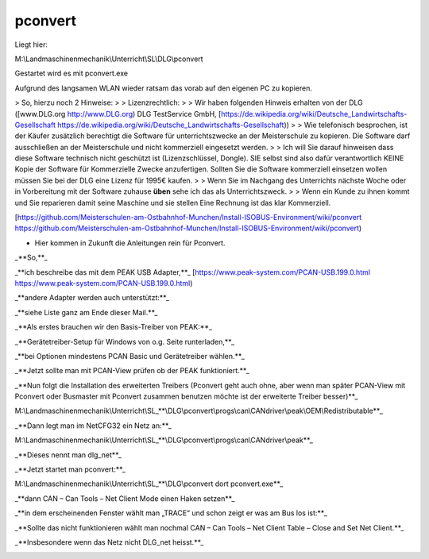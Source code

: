 pconvert
===================================


Liegt hier:

M:\\Landmaschinenmechanik\\Unterricht\\SL\\DLG\\pconvert

Gestartet wird es mit pconvert.exe

Aufgrund des langsamen WLAN wieder ratsam das vorab auf den eigenen PC zu kopieren. 

> So, hierzu noch 2 Hinweise:
> 
> Lizenzrechtlich:
> 
> Wir haben folgenden Hinweis erhalten von der DLG ([www.DLG.org http://www.DLG.org) DLG TestService GmbH, [https://de.wikipedia.org/wiki/Deutsche_Landwirtschafts-Gesellschaft https://de.wikipedia.org/wiki/Deutsche_Landwirtschafts-Gesellschaft))
> 
> Wie telefonisch besprochen, ist der Käufer zusätzlich berechtigt die Software für unterrichtszwecke an der Meisterschule zu kopieren. Die Software darf ausschließen an der Meisterschule und nicht kommerziell eingesetzt werden.
> 
> Ich will Sie darauf hinweisen dass diese Software technisch nicht geschützt ist (Lizenzschlüssel, Dongle). SIE selbst sind also dafür verantwortlich KEINE Kopie der Software für Kommerzielle Zwecke anzufertigen. Sollten Sie die Software kommerziell einsetzen wollen müssen Sie bei der DLG eine Lizenz für 1995€ kaufen. 
> 
> Wenn Sie im Nachgang des Unterrichts nächste Woche oder in Vorbereitung mit der Software zuhause **üben** sehe ich das als Unterrichtszweck. 
> 
> Wenn ein Kunde zu ihnen kommt und Sie reparieren damit seine Maschine und sie stellen Eine Rechnung ist das klar Kommerziell. 

[https://github.com/Meisterschulen-am-Ostbahnhof-Munchen/Install-ISOBUS-Environment/wiki/pconvert https://github.com/Meisterschulen-am-Ostbahnhof-Munchen/Install-ISOBUS-Environment/wiki/pconvert)

*   Hier kommen in Zukunft die Anleitungen rein für Pconvert. 

_**So,**_ 

_**ich beschreibe das mit dem PEAK USB Adapter,**_ [https://www.peak-system.com/PCAN-USB.199.0.html https://www.peak-system.com/PCAN-USB.199.0.html)

_**andere Adapter werden auch unterstützt:**_ 

_**siehe Liste ganz am Ende dieser Mail.**_ 

_**Als erstes brauchen wir den Basis-Treiber von PEAK:**_ 

_**Gerätetreiber-Setup für Windows von o.g. Seite runterladen,**_ 

_**bei Optionen mindestens PCAN Basic und Gerätetreiber wählen.**_ 

_**Jetzt sollte man mit PCAN-View prüfen ob der PEAK funktioniert.**_ 

_**Nun folgt die Installation des erweiterten Treibers (Pconvert geht auch ohne, aber wenn man später PCAN-View mit Pconvert oder Busmaster mit Pconvert zusammen benutzen möchte ist der erweiterte Treiber besser)**_

M:\\Landmaschinenmechanik\\Unterricht\\SL_**\\DLG\\pconvert\\progs\\can\\CANdriver\\peak\\OEM\\Redistributable**_

_**Dann legt man im NetCFG32 ein Netz an:**_ 

M:\\Landmaschinenmechanik\\Unterricht\\SL_**\\DLG\\pconvert\\progs\\can\\CANdriver\\peak**_

_**Dieses nennt man dlg\_net**_

.. image:: https://user-images.githubusercontent.com/69573151/94334981-67efa980-ffd8-11ea-9fd8-113bc6955ae7.jpeg)

_**Jetzt startet man pconvert:**_ 

M:\\Landmaschinenmechanik\\Unterricht\\SL_**\\DLG\\pconvert dort pconvert.exe**_

_**dann CAN – Can Tools – Net Client Mode einen Haken setzen**_

_**in dem erscheinenden Fenster wählt man „TRACE“ und schon zeigt er was am Bus los ist:**_ 

.. image:: https://user-images.githubusercontent.com/69573151/94334983-67efa980-ffd8-11ea-8ee0-ed068a57ed0d.png

_**Sollte das nicht funktionieren wählt man nochmal CAN – Can Tools – Net Client Table – Close and Set Net Client.**_ 

_**Insbesondere wenn das Netz nicht DLG\_net heisst.**_

.. image:: https://user-images.githubusercontent.com/69573151/94334982-67efa980-ffd8-11ea-8b0f-3a9e9a771d35.png

.. image:: https://user-images.githubusercontent.com/69573151/93021356-73a79d00-f5e2-11ea-8593-d1aa723ad8e5.png

.. image:: https://user-images.githubusercontent.com/69573151/93021359-7e623200-f5e2-11ea-9546-445c9bef2f61.png

.. image:: https://user-images.githubusercontent.com/69573151/93021370-891cc700-f5e2-11ea-81d8-33800bf482d4.png

.. image:: https://user-images.githubusercontent.com/69573151/93021494-2677fb00-f5e3-11ea-8136-af3307e95905.png